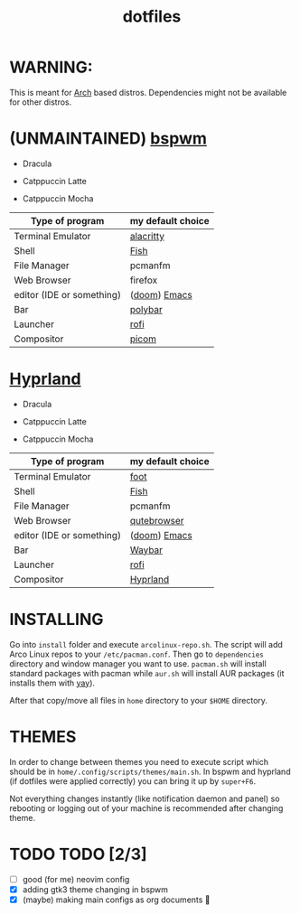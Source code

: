 #+TITLE: dotfiles
#+STARTUP: noinlineimages

* WARNING:
This is meant for [[https://archlinux.org/][Arch]] based distros. Dependencies might not be available for other distros.

* (UNMAINTAINED) [[https://github.com/baskerville/bspwm][bspwm]]
- Dracula [[file:screenshots/bspwm/dracula.png]]

- Catppuccin Latte [[file:screenshots/bspwm/catppuccin-latte.png]]

- Catppuccin Mocha [[file:screenshots/bspwm/catppuccin-mocha.png]]

| Type of program          | my default choice |
|--------------------------+------------------|
| Terminal Emulator         | [[https://github.com/alacritty/alacritty][alacritty]]         |
| Shell                     | [[https://github.com/fish-shell/fish-shell][Fish]]              |
| File Manager              | pcmanfm          |
| Web Browser              | firefox           |
| editor (IDE or something) | ([[https://github.com/doomemacs/doomemacs][doom]]) [[https://www.gnu.org/software/emacs/][Emacs]]     |
| Bar                      | [[https://github.com/polybar/polybar][polybar]]           |
| Launcher                 | [[https://github.com/davatorium/rofi][rofi]]              |
| Compositor                | [[https://github.com/yshui/picom][picom]]             |

* [[https://github.com//hyprwm/hyprland][Hyprland]]
- Dracula [[file:screenshots/hypr/dracula.png]]

- Catppuccin Latte [[file:screenshots/hypr/catppuccin-latte.png]]

- Catppuccin Mocha [[file:screenshots/hypr/catppuccin-mocha.png]]

| Type of program          | my default choice |
|--------------------------+------------------|
| Terminal Emulator         | [[https://codeberg.org/dnkl/foot][foot]]             |
| Shell                     | [[https://github.com/fish-shell/fish-shell][Fish]]              |
| File Manager              | pcmanfm          |
| Web Browser              | [[https://www.qutebrowser.org/][qutebrowser]]      |
| editor (IDE or something) | ([[https://github.com/doomemacs/doomemacs][doom]]) [[https://www.gnu.org/software/emacs/][Emacs]]     |
| Bar                      | [[https://github.com/Alexays/Waybar][Waybar]]           |
| Launcher                 | [[https://github.com/davatorium/rofi][rofi]]              |
| Compositor                | [[https://github.com/hyprwm/Hyprland][Hyprland]]          |

* INSTALLING
Go into =install= folder and execute =arcolinux-repo.sh=. The script will add Arco Linux repos to your =/etc/pacman.conf=.
Then go to =dependencies= directory and window manager you want to use. =pacman.sh= will install standard packages with pacman while =aur.sh= will install AUR packages (it installs them with [[https://github.com/Jguer/yay][yay]]).

After that copy/move all files in =home= directory to your =$HOME= directory.

* THEMES
In order to change between themes you need to execute script which should be in =home/.config/scripts/themes/main.sh=. In bspwm and hyprland (if dotfiles were applied correctly) you can bring it up by =super+F6=.

Not everything changes instantly (like notification daemon and panel) so rebooting or logging out of your machine is recommended after changing theme.

* TODO TODO [2/3]
- [-] good (for me) neovim config
- [X] adding gtk3 theme changing in bspwm
- [X] (maybe) making main configs as org documents 🗿
